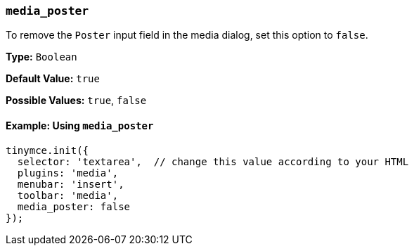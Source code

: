 [[media_poster]]
=== `media_poster`

To remove the `Poster` input field in the media dialog, set this option to `false`.

*Type:* `Boolean`

*Default Value:* `true`

*Possible Values:* `true`, `false`

==== Example: Using `media_poster`

[source, js]
----
tinymce.init({
  selector: 'textarea',  // change this value according to your HTML
  plugins: 'media',
  menubar: 'insert',
  toolbar: 'media',
  media_poster: false
});
----
